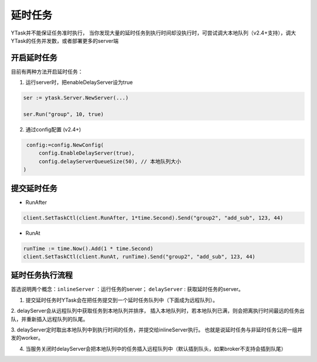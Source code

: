 延时任务
============
YTask并不能保证任务准时执行，
当你发现大量的延时任务到执行时间却没执行时，可尝试调大本地队列（v2.4+支持），调大YTask的任务并发数，或者部署更多的server端


开启延时任务
--------------

目前有两种方法开启延时任务：

1. 运行server时，把enableDelayServer设为true

.. code:: go

   ser := ytask.Server.NewServer(...)

   ser.Run("group", 10, true)

2. 通过config配置 (v2.4+)

.. code:: go

   config:=config.NewConfig(
       config.EnableDelayServer(true),
       config.delayServerQueueSize(50), // 本地队列大小
  )

提交延时任务
--------------

* RunAfter

.. code:: go

   client.SetTaskCtl(client.RunAfter, 1*time.Second).Send("group2", "add_sub", 123, 44)

* RunAt

.. code:: go

   runTime := time.Now().Add(1 * time.Second)
   client.SetTaskCtl(client.RunAt, runTime).Send("group2", "add_sub", 123, 44)

延时任务执行流程
------------------

首选说明两个概念：``inlineServer`` ：运行任务的server； ``delayServer`` : 获取延时任务的server。

1. 提交延时任务时YTask会在把任务提交到一个延时任务队列中（下面成为远程队列）。

2. delayServer会从远程队列中获取任务到本地队列并排序，
插入本地队列时，若本地队列已满，则会把离执行时间最远的任务出队，并重新插入远程队列的队尾。

3. delayServer定时取出本地队列中到执行时间的任务，并提交给inlineServer执行。
也就是说延时任务与非延时任务公用一组并发的worker。

4. 当服务关闭时delayServer会把本地队列中的任务插入远程队列中（默认插到队头，如果broker不支持会插到队尾）
